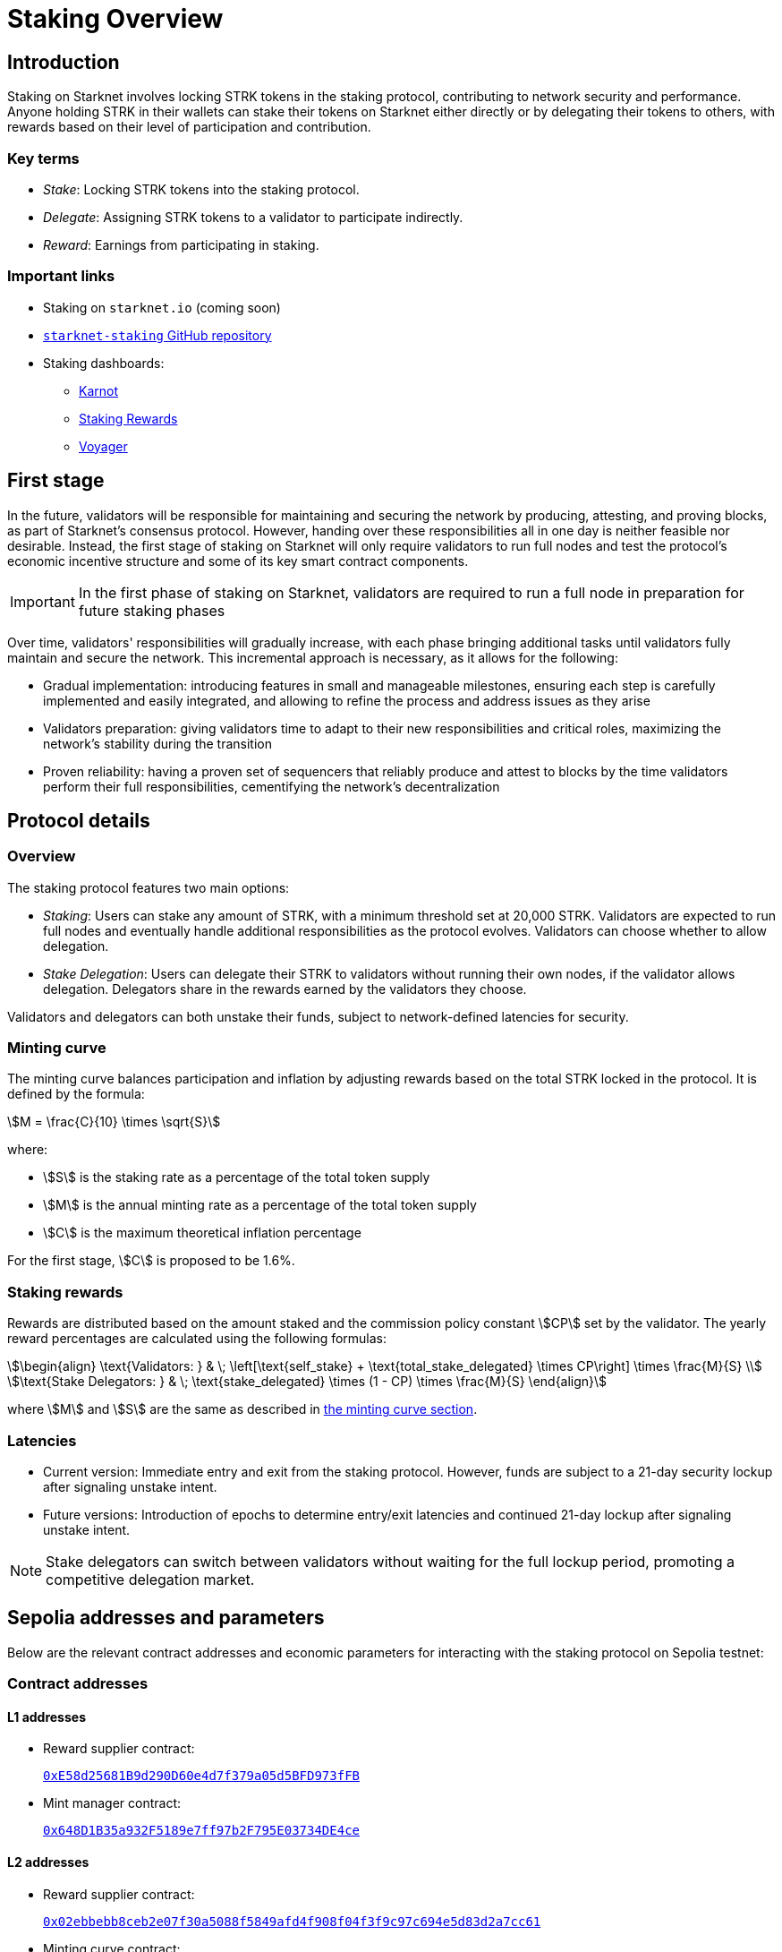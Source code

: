 
[id="staking_overview"]
= Staking Overview

== Introduction
Staking on Starknet involves locking STRK tokens in the staking protocol, contributing to network security and performance. Anyone holding STRK in their wallets can stake their tokens on Starknet either directly or by delegating their tokens to others, with rewards based on their level of participation and contribution.

=== Key terms

* _Stake_: Locking STRK tokens into the staking protocol.
* _Delegate_: Assigning STRK tokens to a validator to participate indirectly.
* _Reward_: Earnings from participating in staking.

[id="important-links"]
=== Important links

* Staking on `starknet.io` (coming soon)
* link:https://github.com/starkware-libs/starknet-staking[`starknet-staking` GitHub repository]
* Staking dashboards:
** link:https://www.starknetstaking.com/[Karnot]
** link:https://www.stakingrewards.com/stake-app?input=starknet[Staking Rewards]
** link:https://voyager.online/staking-dashboard[Voyager]

// [NOTE]
// ====
// STRK tokens never leave the Starknet protocol during these operations.
// ====

== First stage

In the future, validators will be responsible for maintaining and securing the network by producing, attesting, and proving blocks, as part of Starknet's consensus protocol. However, handing over these responsibilities all in one day is neither feasible nor desirable.  Instead, the first stage of staking on Starknet will only require validators to run full nodes and test the protocol's economic incentive structure and some of its key smart contract components.

[IMPORTANT]
====
In the first phase of staking on Starknet, validators are required to run a full node in preparation for future staking phases
====

Over time, validators' responsibilities will gradually increase, with each phase bringing additional tasks until validators fully maintain and secure the network. This incremental approach is necessary, as it allows for the following:

* Gradual implementation: introducing features in small and manageable milestones, ensuring each step is carefully implemented and easily integrated, and allowing to refine the process and address issues as they arise

* Validators preparation: giving validators time to adapt to their new responsibilities and critical roles, maximizing the network's stability during the transition

* Proven reliability: having a proven set of sequencers that reliably produce and attest to blocks by the time validators perform their full responsibilities, cementifying the network's decentralization

== Protocol details

=== Overview

The staking protocol features two main options:

* _Staking_: Users can stake any amount of STRK, with a minimum threshold set at 20,000 STRK. Validators are expected to run full nodes and eventually handle additional responsibilities as the protocol evolves. Validators can choose whether to allow delegation.
* _Stake Delegation_: Users can delegate their STRK to validators without running their own nodes, if the validator allows delegation. Delegators share in the rewards earned by the validators they choose.

Validators and delegators can both unstake their funds, subject to network-defined latencies for security.

[id=minting-curve]
=== Minting curve

The minting curve balances participation and inflation by adjusting rewards based on the total STRK locked in the protocol. It is defined by the formula:

[stem]
++++
M = \frac{C}{10} \times \sqrt{S}
++++

where:

* stem:[S] is the staking rate as a percentage of the total token supply
* stem:[M] is the annual minting rate as a percentage of the total token supply
* stem:[C] is the maximum theoretical inflation percentage

For the first stage, stem:[C] is proposed to be 1.6%.

=== Staking rewards

Rewards are distributed based on the amount staked and the commission policy constant stem:[CP] set by the validator. The yearly reward percentages are calculated using the following formulas:

[stem]
++++
\begin{align}
\text{Validators: } & \; \left[\text{self_stake} + \text{total_stake_delegated} \times CP\right] \times \frac{M}{S} \\
\text{Stake Delegators: } & \; \text{stake_delegated} \times (1 - CP) \times \frac{M}{S}
\end{align}
++++

where stem:[M] and stem:[S] are the same as described in xref:#minting-curve[the minting curve section].

=== Latencies

* Current version: Immediate entry and exit from the staking protocol. However, funds are subject to a 21-day security lockup after signaling unstake intent.
* Future versions: Introduction of epochs to determine entry/exit latencies and continued 21-day lockup after signaling unstake intent.

[NOTE]
====
Stake delegators can switch between validators without waiting for the full lockup period, promoting a competitive delegation market.
====

[id="contract-addresses"]
== Sepolia addresses and parameters 

Below are the relevant contract addresses and economic parameters for interacting with the staking protocol on Sepolia testnet:

=== Contract addresses

==== L1 addresses
[horizontal, labelwidth="15"]

* Reward supplier contract:
+
link:https://sepolia.etherscan.io/address/0xE58d25681B9d290D60e4d7f379a05d5BFD973fFB[`0xE58d25681B9d290D60e4d7f379a05d5BFD973fFB`]

* Mint manager contract:
+
link:https://sepolia.etherscan.io/address/0x648D1B35a932F5189e7ff97b2F795E03734DE4ce[`0x648D1B35a932F5189e7ff97b2F795E03734DE4ce`]

==== L2 addresses

* Reward supplier contract:
+
link:https://sepolia.voyager.online/contract/0x02ebbebb8ceb2e07f30a5088f5849afd4f908f04f3f9c97c694e5d83d2a7cc61[`0x02ebbebb8ceb2e07f30a5088f5849afd4f908f04f3f9c97c694e5d83d2a7cc61`]

* Minting curve contract:
+
link:https://sepolia.voyager.online/contract/0x0351c67dc2d4653cbe457be59a035f80ff1e6f6939118dad1b7a94317a51a454[`0x0351c67dc2d4653cbe457be59a035f80ff1e6f6939118dad1b7a94317a51a454`]

* Staking contract:
+
link:https://sepolia.voyager.online/contract/0x03745ab04a431fc02871a139be6b93d9260b0ff3e779ad9c8b377183b23109f1[`0x03745ab04a431fc02871a139be6b93d9260b0ff3e779ad9c8b377183b23109f1`]

=== Economic parameters

* Minimum STRK for Staking: 1 STRK
* Withdrawal Security Lockup: 5 minutes
* Minting Curve Yearly Inflation Cap (stem:[C]): 1.6

[NOTE]
====
For developers who want to deep dive, the index update interval parameter is also set to a minimum of 1 minute instead of a minimum of 24-hours which will be used in production.
====